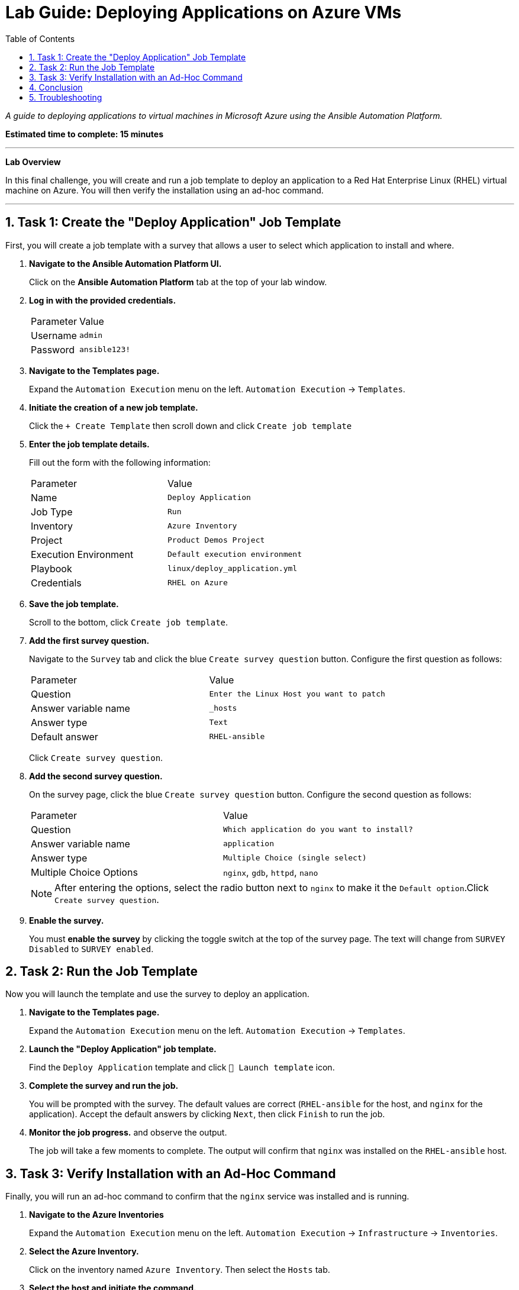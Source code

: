 = Lab Guide: Deploying Applications on Azure VMs
:toc:
:toc-title: Table of Contents
:sectnums:
:icons: font

_A guide to deploying applications to virtual machines in Microsoft Azure using the Ansible Automation Platform._

*Estimated time to complete: 15 minutes*

---

**Lab Overview**

In this final challenge, you will create and run a job template to deploy an application to a Red Hat Enterprise Linux (RHEL) virtual machine on Azure. You will then verify the installation using an ad-hoc command.

---

== Task 1: Create the "Deploy Application" Job Template

First, you will create a job template with a survey that allows a user to select which application to install and where.

. **Navigate to the Ansible Automation Platform UI.**
+
Click on the **Ansible Automation Platform** tab at the top of your lab window.

. **Log in with the provided credentials.**
+
[cols="1,2a"]
|===
| Parameter | Value
| Username | `admin`
| Password | `ansible123!`
|===

. **Navigate to the Templates page.**
+
Expand the `Automation Execution` menu on the left.
`Automation Execution` -> `Templates`.

. **Initiate the creation of a new job template.**
+
Click the `+ Create Template` then scroll down and click `Create job template`
+

. **Enter the job template details.**
+
Fill out the form with the following information:
+
[cols="1,1"]
|===
| Parameter | Value
| Name | `Deploy Application`
| Job Type | `Run`
| Inventory | `Azure Inventory`
| Project | `Product Demos Project`
| Execution Environment | `Default execution environment`
| Playbook | `linux/deploy_application.yml`
| Credentials | `RHEL on Azure`
|===

. **Save the job template.**
+
Scroll to the bottom, click `Create job template`.

. **Add the first survey question.**
+
Navigate to the `Survey` tab and click the blue `Create survey question` button. Configure the first question as follows:
+
[cols="1,1"]
|===
| Parameter | Value
| Question | `Enter the Linux Host you want to patch`
| Answer variable name | `_hosts`
| Answer type | `Text`
| Default answer | `RHEL-ansible`
|===
+
Click `Create survey question`.

. **Add the second survey question.**
+
On the survey page, click the blue `Create survey question` button. Configure the second question as follows:
+
[cols="1,1"]
|===
| Parameter | Value
| Question | `Which application do you want to install?`
| Answer variable name | `application`
| Answer type | `Multiple Choice (single select)`
| Multiple Choice Options | `nginx`, `gdb`, `httpd`, `nano`
|===
+
NOTE: After entering the options, select the radio button next to `nginx` to make it the `Default option`.Click `Create survey question`.

. **Enable the survey.**
+
You must **enable the survey** by clicking the toggle switch at the top of the survey page. The text will change from `SURVEY Disabled` to `SURVEY enabled`.

== Task 2: Run the Job Template

Now you will launch the template and use the survey to deploy an application.

. **Navigate to the Templates page.**
+
Expand the `Automation Execution` menu on the left.
`Automation Execution` -> `Templates`.

. **Launch the "Deploy Application" job template.**
+
Find the `Deploy Application` template and click `🚀 Launch template` icon.

. **Complete the survey and run the job.**
+
You will be prompted with the survey. The default values are correct (`RHEL-ansible` for the host, and `nginx` for the application). Accept the default answers by clicking `Next`, then click `Finish` to run the job.

. **Monitor the job progress.** and observe the output.
+
The job will take a few moments to complete. The output will confirm that `nginx` was installed on the `RHEL-ansible` host.

== Task 3: Verify Installation with an Ad-Hoc Command

Finally, you will run an ad-hoc command to confirm that the `nginx` service was installed and is running.

. **Navigate to the Azure Inventories**
+
Expand the `Automation Execution` menu on the left.
`Automation Execution` -> `Infrastructure` -> `Inventories`.

. **Select the Azure Inventory.**
+
Click on the inventory named `Azure Inventory`. Then select the `Hosts` tab.

. **Select the host and initiate the command.**
+
Select the checkbox next to `RHEL-ansible`, then click the `Run Command` button.

. **Configure the ad-hoc command.**
+
A wizard will appear. Fill it out as follows:
+
--
a. *Details View:* From the *Module* dropdown, select `service`. In the *Arguments* field, enter `name=nginx`. Click `Next`.
b. *Execution Environment View:* Select `Default execution environment` from the dropdown. Click `Next`.
c. *Credential View:* Select `RHEL on Azure` from the dropdown. Click `Next`.
--

. **Launch the ad-hoc command.**
+
On the *Review* screen, click Click `Finish` to launch the ad-hoc command.

. **Observe the output.**
+
The job will complete in a few moments. The output will show details about the `nginx` service on the host, confirming its status.

== Conclusion

Thank you for taking the time to learn about automating cloud operations tasks in Azure using the Red Hat Ansible Automation Platform!

In this lab, you have seen how automation can be used to deploy applications and how ad-hoc commands can perform quick checks on target hosts. These same principles can be easily applied to other cloud environments.

== Troubleshooting

If you have encountered an issue or have noticed something not quite right, please open an issue with the lab maintainers.
